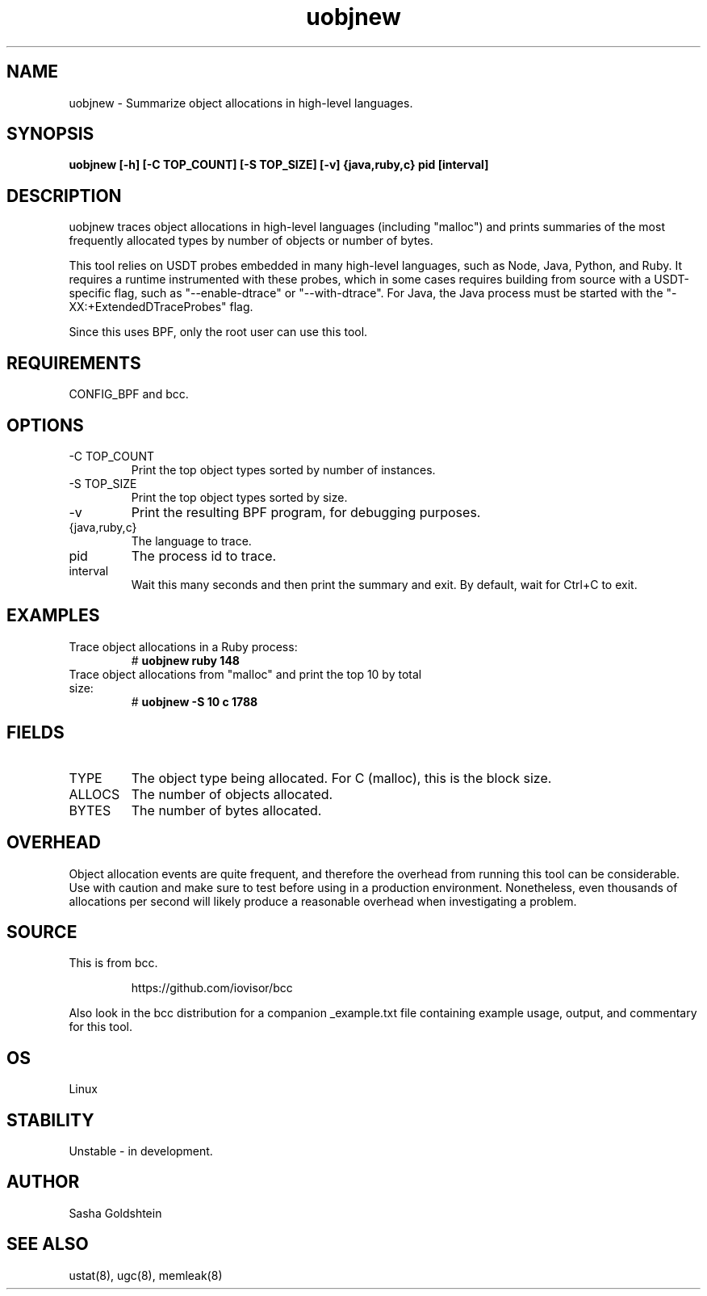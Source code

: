 .TH uobjnew 8  "2016-11-07" "USER COMMANDS"
.SH NAME
uobjnew \- Summarize object allocations in high-level languages.
.SH SYNOPSIS
.B uobjnew [-h] [-C TOP_COUNT] [-S TOP_SIZE] [-v] {java,ruby,c} pid [interval]
.SH DESCRIPTION
uobjnew traces object allocations in high-level languages (including "malloc")
and prints summaries of the most frequently allocated types by number of 
objects or number of bytes.

This tool relies on USDT probes embedded in many high-level languages, such as
Node, Java, Python, and Ruby. It requires a runtime instrumented with these 
probes, which in some cases requires building from source with a USDT-specific
flag, such as "--enable-dtrace" or "--with-dtrace". For Java, the Java process
must be started with the "-XX:+ExtendedDTraceProbes" flag.

Since this uses BPF, only the root user can use this tool.
.SH REQUIREMENTS
CONFIG_BPF and bcc.
.SH OPTIONS
.TP
\-C TOP_COUNT
Print the top object types sorted by number of instances.
.TP
\-S TOP_SIZE
Print the top object types sorted by size.
.TP
\-v
Print the resulting BPF program, for debugging purposes.
.TP
{java,ruby,c}
The language to trace.
.TP
pid
The process id to trace.
.TP
interval
Wait this many seconds and then print the summary and exit. By default, wait
for Ctrl+C to exit.
.SH EXAMPLES
.TP
Trace object allocations in a Ruby process:
#
.B uobjnew ruby 148
.TP
Trace object allocations from "malloc" and print the top 10 by total size:
#
.B uobjnew -S 10 c 1788
.SH FIELDS
.TP
TYPE
The object type being allocated. For C (malloc), this is the block size.
.TP
ALLOCS
The number of objects allocated.
.TP
BYTES
The number of bytes allocated.
.SH OVERHEAD
Object allocation events are quite frequent, and therefore the overhead from
running this tool can be considerable. Use with caution and make sure to 
test before using in a production environment. Nonetheless, even thousands of
allocations per second will likely produce a reasonable overhead when 
investigating a problem.
.SH SOURCE
This is from bcc.
.IP
https://github.com/iovisor/bcc
.PP
Also look in the bcc distribution for a companion _example.txt file containing
example usage, output, and commentary for this tool.
.SH OS
Linux
.SH STABILITY
Unstable - in development.
.SH AUTHOR
Sasha Goldshtein
.SH SEE ALSO
ustat(8), ugc(8), memleak(8)
